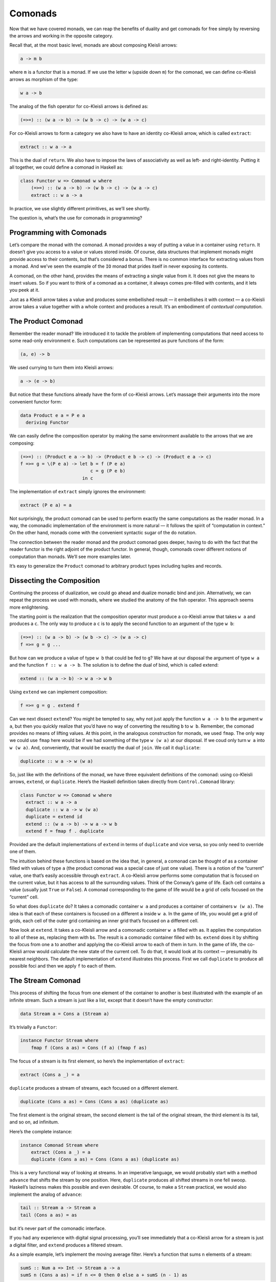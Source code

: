 ==========
 Comonads
==========

Now that we have covered monads, we can reap the benefits of duality and
get comonads for free simply by reversing the arrows and working in the
opposite category.

Recall that, at the most basic level, monads are about composing Kleisli
arrows:

.. code-block:: haskell

    a -> m b

where ``m`` is a functor that is a monad. If we use the letter ``w``
(upside down ``m``) for the comonad, we can define co-Kleisli arrows as
morphism of the type:

.. code-block:: haskell

    w a -> b

The analog of the fish operator for co-Kleisli arrows is defined as:

.. code-block:: haskell

    (=>=) :: (w a -> b) -> (w b -> c) -> (w a -> c)

For co-Kleisli arrows to form a category we also have to have an
identity co-Kleisli arrow, which is called ``extract``:

.. code-block:: haskell

    extract :: w a -> a

This is the dual of ``return``. We also have to impose the laws of
associativity as well as left- and right-identity. Putting it all
together, we could define a comonad in Haskell as:

.. code-block:: haskell

    class Functor w => Comonad w where
        (=>=) :: (w a -> b) -> (w b -> c) -> (w a -> c)
        extract :: w a -> a

In practice, we use slightly different primitives, as we’ll see shortly.

The question is, what’s the use for comonads in programming?

Programming with Comonads
=========================

Let’s compare the monad with the comonad. A monad provides a way of
putting a value in a container using ``return``. It doesn’t give you
access to a value or values stored inside. Of course, data structures
that implement monads might provide access to their contents, but that’s
considered a bonus. There is no common interface for extracting values
from a monad. And we’ve seen the example of the ``IO`` monad that prides
itself in never exposing its contents.

A comonad, on the other hand, provides the means of extracting a single
value from it. It does not give the means to insert values. So if you
want to think of a comonad as a container, it always comes pre-filled
with contents, and it lets you peek at it.

Just as a Kleisli arrow takes a value and produces some embellished
result — it embellishes it with context — a co-Kleisli arrow takes a
value together with a whole context and produces a result. It’s an
embodiment of *contextual computation*.

The Product Comonad
===================

Remember the reader monad? We introduced it to tackle the problem of
implementing computations that need access to some read-only environment
``e``. Such computations can be represented as pure functions of the
form:

.. code-block:: haskell

    (a, e) -> b

We used currying to turn them into Kleisli arrows:

.. code-block:: haskell

    a -> (e -> b)

But notice that these functions already have the form of co-Kleisli
arrows. Let’s massage their arguments into the more convenient functor
form:

.. code-block:: haskell

    data Product e a = P e a
      deriving Functor

We can easily define the composition operator by making the same
environment available to the arrows that we are composing:

.. code-block:: haskell

    (=>=) :: (Product e a -> b) -> (Product e b -> c) -> (Product e a -> c)
    f =>= g = \(P e a) -> let b = f (P e a)
                              c = g (P e b)
                           in c

The implementation of ``extract`` simply ignores the environment:

.. code-block:: haskell

    extract (P e a) = a

Not surprisingly, the product comonad can be used to perform exactly the
same computations as the reader monad. In a way, the comonadic
implementation of the environment is more natural — it follows the
spirit of “computation in context.” On the other hand, monads come with
the convenient syntactic sugar of the ``do`` notation.

The connection between the reader monad and the product comonad goes
deeper, having to do with the fact that the reader functor is the right
adjoint of the product functor. In general, though, comonads cover
different notions of computation than monads. We’ll see more examples
later.

It’s easy to generalize the ``Product`` comonad to arbitrary product
types including tuples and records.

Dissecting the Composition
==========================

Continuing the process of dualization, we could go ahead and dualize
monadic bind and join. Alternatively, we can repeat the process we used
with monads, where we studied the anatomy of the fish operator. This
approach seems more enlightening.

The starting point is the realization that the composition operator must
produce a co-Kleisli arrow that takes ``w a`` and produces a ``c``. The
only way to produce a ``c`` is to apply the second function to an
argument of the type ``w b``:

.. code-block:: haskell

    (=>=) :: (w a -> b) -> (w b -> c) -> (w a -> c)
    f =>= g = g ...

But how can we produce a value of type ``w b`` that could be fed to
``g``? We have at our disposal the argument of type ``w a`` and the
function ``f :: w a -> b``. The solution is to define the dual of bind,
which is called extend:

.. code-block:: haskell

    extend :: (w a -> b) -> w a -> w b

Using ``extend`` we can implement composition:

.. code-block:: haskell

    f =>= g = g . extend f

Can we next dissect ``extend``? You might be tempted to say, why not
just apply the function ``w a -> b`` to the argument ``w a``, but then
you quickly realize that you’d have no way of converting the resulting
``b`` to ``w b``. Remember, the comonad provides no means of lifting
values. At this point, in the analogous construction for monads, we used
``fmap``. The only way we could use ``fmap`` here would be if we had
something of the type ``w (w a)`` at our disposal. If we coud only turn
``w a`` into ``w (w a)``. And, conveniently, that would be exactly the
dual of ``join``. We call it ``duplicate``:

.. code-block:: haskell

    duplicate :: w a -> w (w a)

So, just like with the definitions of the monad, we have three
equivalent definitions of the comonad: using co-Kleisli arrows,
``extend``, or ``duplicate``. Here’s the Haskell definition taken
directly from ``Control.Comonad`` library:

.. code-block:: haskell

    class Functor w => Comonad w where
      extract :: w a -> a
      duplicate :: w a -> w (w a)
      duplicate = extend id
      extend :: (w a -> b) -> w a -> w b
      extend f = fmap f . duplicate

Provided are the default implementations of ``extend`` in terms of
``duplicate`` and vice versa, so you only need to override one of them.

The intuition behind these functions is based on the idea that, in
general, a comonad can be thought of as a container filled with values
of type ``a`` (the product comonad was a special case of just one
value). There is a notion of the “current” value, one that’s easily
accessible through ``extract``. A co-Kleisli arrow performs some
computation that is focused on the current value, but it has access to
all the surrounding values. Think of the Conway’s game of life. Each
cell contains a value (usually just ``True`` or ``False``). A comonad
corresponding to the game of life would be a grid of cells focused on
the “current” cell.

So what does ``duplicate`` do? It takes a comonadic container ``w a``
and produces a container of containers ``w (w a)``. The idea is that
each of these containers is focused on a different ``a`` inside ``w a``.
In the game of life, you would get a grid of grids, each cell of the
outer grid containing an inner grid that’s focused on a different cell.

Now look at ``extend``. It takes a co-Kleisli arrow and a comonadic
container ``w a`` filled with ``a``\ s. It applies the computation to
all of these ``a``\ s, replacing them with ``b``\ s. The result is a
comonadic container filled with ``b``\ s. ``extend`` does it by shifting
the focus from one ``a`` to another and applying the co-Kleisli arrow to
each of them in turn. In the game of life, the co-Kleisli arrow would
calculate the new state of the current cell. To do that, it would look
at its context — presumably its nearest neighbors. The default
implementation of ``extend`` illustrates this process. First we call
``duplicate`` to produce all possible foci and then we apply ``f`` to
each of them.

The Stream Comonad
==================

This process of shifting the focus from one element of the container to
another is best illustrated with the example of an infinite stream. Such
a stream is just like a list, except that it doesn’t have the empty
constructor:

.. code-block:: haskell

    data Stream a = Cons a (Stream a)

It’s trivially a ``Functor``:

.. code-block:: haskell

    instance Functor Stream where
        fmap f (Cons a as) = Cons (f a) (fmap f as)

The focus of a stream is its first element, so here’s the implementation
of ``extract``:

.. code-block:: haskell

    extract (Cons a _) = a

``duplicate`` produces a stream of streams, each focused on a different
element.

.. code-block:: haskell

    duplicate (Cons a as) = Cons (Cons a as) (duplicate as)

The first element is the original stream, the second element is the tail
of the original stream, the third element is its tail, and so on, ad
infinitum.

Here’s the complete instance:

.. code-block:: haskell

    instance Comonad Stream where
        extract (Cons a _) = a
        duplicate (Cons a as) = Cons (Cons a as) (duplicate as)

This is a very functional way of looking at streams. In an imperative
language, we would probably start with a method ``advance`` that shifts
the stream by one position. Here, ``duplicate`` produces all shifted
streams in one fell swoop. Haskell’s laziness makes this possible and
even desirable. Of course, to make a ``Stream`` practical, we would also
implement the analog of ``advance``:

.. code-block:: haskell

    tail :: Stream a -> Stream a
    tail (Cons a as) = as

but it’s never part of the comonadic interface.

If you had any experience with digital signal processing, you’ll see
immediately that a co-Kleisli arrow for a stream is just a digital
filter, and ``extend`` produces a filtered stream.

As a simple example, let’s implement the moving average filter. Here’s a
function that sums ``n`` elements of a stream:

.. code-block:: haskell

    sumS :: Num a => Int -> Stream a -> a
    sumS n (Cons a as) = if n <= 0 then 0 else a + sumS (n - 1) as

Here’s the function that calculates the average of the first ``n``
elements of the stream:

.. code-block:: haskell

    average :: Fractional a => Int -> Stream a -> a
    average n stm = (sumS n stm) / (fromIntegral n)

Partially applied ``average n`` is a co-Kleisli arrow, so we can
``extend`` it over the whole stream:

.. code-block:: haskell

    movingAvg :: Fractional a => Int -> Stream a -> Stream a
    movingAvg n = extend (average n)

The result is the stream of running averages.

A stream is an example of a unidirectional, one-dimensional comonad. It
can be easily made bidirectional or extended to two or more dimensions.

Comonad Categorically
=====================

Defining a comonad in category theory is a straightforward exercise in
duality. As with the monad, we start with an endofunctor ``T``. The two
natural transformations, η and μ, that define the monad are simply
reversed for the comonad:

.. code-block:: haskell

    ε :: T -> I
    δ :: T -> T2

The components of these transformations correspond to ``extract`` and
``duplicate``. Comonad laws are the mirror image of monad laws. No big
surprise here.

Then there is the derivation of the monad from an adjunction. Duality
reverses an adjunction: the left adjoint becomes the right adjoint and
vice versa. And, since the composition ``R ∘ L`` defines a monad,
``L ∘ R`` must define a comonad. The counit of the adjunction:

::

    ε :: L ∘ R -> I

is indeed the same ε that we see in the definition of the comonad — or,
in components, as Haskell’s ``extract``. We can also use the unit of the
adjunction:

::

    η :: I -> R ∘ L

to insert an ``R ∘ L`` in the middle of ``L ∘ R`` and produce
``L ∘ R ∘ L ∘ R``. Making ``T2`` from ``T`` defines the δ, and that
completes the definition of the comonad.

We’ve also seen that the monad is a monoid. The dual of this statement
would require the use of a comonoid, so what’s a comonoid? The original
definition of a monoid as a single-object category doesn’t dualize to
anything interesting. When you reverse the direction of all
endomorphisms, you get another monoid. Recall, however, that in our
approach to a monad, we used a more general definition of a monoid as an
object in a monoidal category. The construction was based on two
morphisms:

::

    μ :: m ⊗ m -> m
    η :: i -> m

The reversal of these morphisms produces a comonoid in a monoidal
category:

::

    δ :: m -> m ⊗ m
    ε :: m -> i

One can write a definition of a comonoid in Haskell:

.. code-block:: haskell

    class Comonoid m where
      split   :: m -> (m, m)
      destroy :: m -> ()

but it is rather trivial. Obviously ``destroy`` ignores its argument.

.. code-block:: haskell

    destroy _ = ()

``split`` is just a pair of functions:

.. code-block:: haskell

    split x = (f x, g x)

Now consider comonoid laws that are dual to the monoid unit laws.

.. code-block:: haskell

    lambda . bimap destroy id . split = id
    rho . bimap id destroy . split = id

Here, ``lambda`` and ``rho`` are the left and right unitors,
respectively (see the definition of :doc:`monoidal
categories <../part3/05-monads-categorically>`).
Plugging in the definitions, we get:

.. code-block:: haskell

    lambda (bimap destroy id (split x))
    = lambda (bimap destroy id (f x, g x))
    = lambda ((), g x)
    = g x

which proves that ``g = id``. Similarly, the second law expands to
``f = id``. In conclusion:

.. code-block:: haskell

    split x = (x, x)

which shows that in Haskell (and, in general, in the category **Set**)
every object is a trivial comonoid.

Fortunately there are other more interesting monoidal categories in
which to define comonoids. One of them is the category of endofunctors.
And it turns out that, just like the monad is a monoid in the category
of endofunctors,

The comonad is a comonoid in the category of endofunctors.

The Store Comonad
=================

Another important example of a comonad is the dual of the state monad.
It’s called the costate comonad or, alternatively, the store comonad.

We’ve seen before that the state monad is generated by the adjunction
that defines the exponentials:

::

    L z = z × s
    R a = s ⇒ a

We’ll use the same adjunction to define the costate comonad. A comonad
is defined by the composition ``L ∘ R``:

::

    L (R a) = (s ⇒ a) × s

Translating this to Haskell, we start with the adjunction between the
``Prod`` functor on the left and the ``Reader`` functor or the right.
Composing ``Prod`` after ``Reader`` is equivalent to the following
definition:

.. code-block:: haskell

    data Store s a = Store (s -> a) s

The counit of the adjunction taken at the object ``a`` is the morphism:

::

    εa :: ((s ⇒ a) × s) -> a

or, in Haskell notation:

.. code-block:: haskell

    counit (Prod (Reader f, s)) = f s

This becomes our ``extract``:

.. code-block:: haskell

    extract (Store f s) = f s

The unit of the adjunction:

.. code-block:: haskell

    unit a = Reader (\s -> Prod (a, s))

can be rewritten as partially applied data constructor:

.. code-block:: haskell

    Store f :: s -> Store f s

We construct δ, or ``duplicate``, as the horizontal composition:

::

    δ :: L ∘ R -> L ∘ R ∘ L ∘ R
    δ = L ∘ η ∘ R

We have to sneak η through the leftmost ``L``, which is the ``Prod``
functor. It means acting with η, or ``Store f``, on the left component
of the pair (that’s what ``fmap`` for ``Prod`` would do). We get:

.. code-block:: haskell

    duplicate (Store f s) = Store (Store f) s

(Remember that, in the formula for δ, ``L`` and ``R`` stand for identity
natural transformations whose components are identity morphisms.)

Here’s the complete definition of the ``Store`` comonad:

.. code-block:: haskell

    instance Comonad (Store s) where
      extract (Store f s) = f s
      duplicate (Store f s) = Store (Store f) s

You may think of the ``Reader`` part of ``Store`` as a generalized
container of ``a``\ s that are keyed using elements of the type ``s``.
For instance, if ``s`` is ``Int``, ``Reader Int a`` is an infinite
bidirectional stream of ``a``\ s. ``Store`` pairs this container with a
value of the key type. For instance, ``Reader Int a`` is paired with an
``Int``. In this case, ``extract`` uses this integer to index into the
infinite stream. You may think of the second component of ``Store`` as
the current position.

Continuing with this example, ``duplicate`` creates a new infinite
stream indexed by an ``Int``. This stream contains streams as its
elements. In particular, at the current position, it contains the
original stream. But if you use some other ``Int`` (positive or
negative) as the key, you’d obtain a shifted stream positioned at that
new index.

In general, you can convince yourself that when ``extract`` acts on the
``duplicate``\ d ``Store`` it produces the original ``Store`` (in fact,
the identity law for the comonad states that
``extract . duplicate = id``).

The ``Store`` comonad plays an important role as the theoretical basis
for the ``Lens`` library. Conceptually, the ``Store s a`` comonad
encapsulates the idea of “focusing” (like a lens) on a particular
substructure of the date type ``a`` using the type ``s`` as an index. In
particular, a function of the type:

.. code-block:: haskell

    a -> Store s a

is equivalent to a pair of functions:

.. code-block:: haskell

    set :: a -> s -> a
    get :: a -> s

If ``a`` is a product type, ``set`` could be implemented as setting the
field of type ``s`` inside of ``a`` while returning the modified version
of ``a``. Similarly, ``get`` could be implemented to read the value of
the ``s`` field from ``a``. We’ll explore these ideas more in the next
section.

Challenges
==========

#. Implement the Conway’s Game of Life using the ``Store`` comonad.
   Hint: What type do you pick for ``s``?

Acknowledgments
===============

I’m grateful to Edward Kmett for reading the draft of this post and
pointing out flaws in my reasoning.
